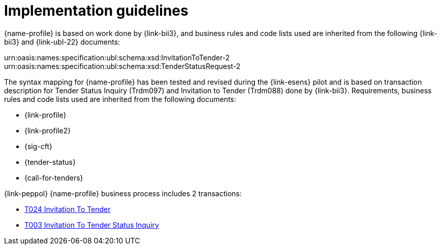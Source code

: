 = Implementation guidelines

{name-profile} is based on work done by {link-bii3}, and business rules and code lists used are inherited from the following {link-bii3} and {link-ubl-22} documents:

urn:oasis:names:specification:ubl:schema:xsd:InvitationToTender-2
urn:oasis:names:specification:ubl:schema:xsd:TenderStatusRequest-2

The syntax mapping for {name-profile} has been tested and revised during the {link-esens} pilot and is based on transaction description for Tender Status Inquiry (Trdm097) and  Invitation to Tender (Trdm088) done by {link-bii3}. Requirements, business rules and code lists used are inherited from the following documents:

* {link-profile}
* {link-profile2}
* {sig-cft}
* {tender-status}
* {call-for-tenders}

{link-peppol} {name-profile} business process includes 2 transactions:

* link:../../transactions/T024/index.html[T024 Invitation To Tender]
* link:../../transactions/T003/index.html[T003 Invitation To Tender Status Inquiry]

